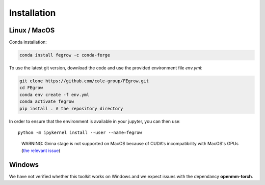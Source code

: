 Installation
============

Linux / MacOS
-------------

Conda installation:

.. code-block:: Bash

    conda install fegrow -c conda-forge

To use the latest git version, download the code and use the provided
environment file *env.yml*:

.. code-block:: Bash

    git clone https://github.com/cole-group/FEgrow.git
    cd FEgrow
    conda env create -f env.yml
    conda activate fegrow
    pip install . # the repository directory

In order to ensure that the environment is available in your jupyter, you can then use::

    python -m ipykernel install --user --name=fegrow

..

    WARNING: Gnina stage is not supported on MacOS because of CUDA's incompatibility with MacOS's GPUs (`the relevant issue <https://github.com/gnina/gnina/issues/129>`_)

Windows
-------

We have not verified whether this toolkit works on Windows
and we expect issues with the dependancy **openmm-torch**.
